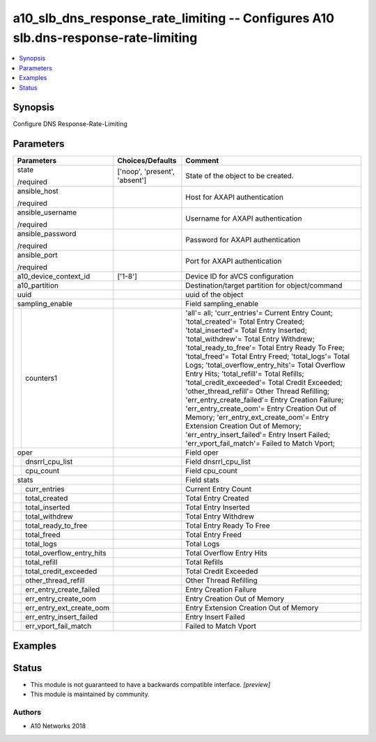 .. _a10_slb_dns_response_rate_limiting_module:


a10_slb_dns_response_rate_limiting -- Configures A10 slb.dns-response-rate-limiting
===================================================================================

.. contents::
   :local:
   :depth: 1


Synopsis
--------

Configure DNS Response-Rate-Limiting






Parameters
----------

+-------------------------------+-------------------------------+--------------------------------------------------------------------------------------------------------------------------------------------------------------------------------------------------------------------------------------------------------------------------------------------------------------------------------------------------------------------------------------------------------------------------------------------------------------------------------------------------------------------------------------------------------------------------------------------------------------------------------------------------------------------------------------------------------------------------------------------------------+
| Parameters                    | Choices/Defaults              | Comment                                                                                                                                                                                                                                                                                                                                                                                                                                                                                                                                                                                                                                                                                                                                                |
|                               |                               |                                                                                                                                                                                                                                                                                                                                                                                                                                                                                                                                                                                                                                                                                                                                                        |
|                               |                               |                                                                                                                                                                                                                                                                                                                                                                                                                                                                                                                                                                                                                                                                                                                                                        |
+===============================+===============================+========================================================================================================================================================================================================================================================================================================================================================================================================================================================================================================================================================================================================================================================================================================================================================+
| state                         | ['noop', 'present', 'absent'] | State of the object to be created.                                                                                                                                                                                                                                                                                                                                                                                                                                                                                                                                                                                                                                                                                                                     |
|                               |                               |                                                                                                                                                                                                                                                                                                                                                                                                                                                                                                                                                                                                                                                                                                                                                        |
| /required                     |                               |                                                                                                                                                                                                                                                                                                                                                                                                                                                                                                                                                                                                                                                                                                                                                        |
+-------------------------------+-------------------------------+--------------------------------------------------------------------------------------------------------------------------------------------------------------------------------------------------------------------------------------------------------------------------------------------------------------------------------------------------------------------------------------------------------------------------------------------------------------------------------------------------------------------------------------------------------------------------------------------------------------------------------------------------------------------------------------------------------------------------------------------------------+
| ansible_host                  |                               | Host for AXAPI authentication                                                                                                                                                                                                                                                                                                                                                                                                                                                                                                                                                                                                                                                                                                                          |
|                               |                               |                                                                                                                                                                                                                                                                                                                                                                                                                                                                                                                                                                                                                                                                                                                                                        |
| /required                     |                               |                                                                                                                                                                                                                                                                                                                                                                                                                                                                                                                                                                                                                                                                                                                                                        |
+-------------------------------+-------------------------------+--------------------------------------------------------------------------------------------------------------------------------------------------------------------------------------------------------------------------------------------------------------------------------------------------------------------------------------------------------------------------------------------------------------------------------------------------------------------------------------------------------------------------------------------------------------------------------------------------------------------------------------------------------------------------------------------------------------------------------------------------------+
| ansible_username              |                               | Username for AXAPI authentication                                                                                                                                                                                                                                                                                                                                                                                                                                                                                                                                                                                                                                                                                                                      |
|                               |                               |                                                                                                                                                                                                                                                                                                                                                                                                                                                                                                                                                                                                                                                                                                                                                        |
| /required                     |                               |                                                                                                                                                                                                                                                                                                                                                                                                                                                                                                                                                                                                                                                                                                                                                        |
+-------------------------------+-------------------------------+--------------------------------------------------------------------------------------------------------------------------------------------------------------------------------------------------------------------------------------------------------------------------------------------------------------------------------------------------------------------------------------------------------------------------------------------------------------------------------------------------------------------------------------------------------------------------------------------------------------------------------------------------------------------------------------------------------------------------------------------------------+
| ansible_password              |                               | Password for AXAPI authentication                                                                                                                                                                                                                                                                                                                                                                                                                                                                                                                                                                                                                                                                                                                      |
|                               |                               |                                                                                                                                                                                                                                                                                                                                                                                                                                                                                                                                                                                                                                                                                                                                                        |
| /required                     |                               |                                                                                                                                                                                                                                                                                                                                                                                                                                                                                                                                                                                                                                                                                                                                                        |
+-------------------------------+-------------------------------+--------------------------------------------------------------------------------------------------------------------------------------------------------------------------------------------------------------------------------------------------------------------------------------------------------------------------------------------------------------------------------------------------------------------------------------------------------------------------------------------------------------------------------------------------------------------------------------------------------------------------------------------------------------------------------------------------------------------------------------------------------+
| ansible_port                  |                               | Port for AXAPI authentication                                                                                                                                                                                                                                                                                                                                                                                                                                                                                                                                                                                                                                                                                                                          |
|                               |                               |                                                                                                                                                                                                                                                                                                                                                                                                                                                                                                                                                                                                                                                                                                                                                        |
| /required                     |                               |                                                                                                                                                                                                                                                                                                                                                                                                                                                                                                                                                                                                                                                                                                                                                        |
+-------------------------------+-------------------------------+--------------------------------------------------------------------------------------------------------------------------------------------------------------------------------------------------------------------------------------------------------------------------------------------------------------------------------------------------------------------------------------------------------------------------------------------------------------------------------------------------------------------------------------------------------------------------------------------------------------------------------------------------------------------------------------------------------------------------------------------------------+
| a10_device_context_id         | ['1-8']                       | Device ID for aVCS configuration                                                                                                                                                                                                                                                                                                                                                                                                                                                                                                                                                                                                                                                                                                                       |
|                               |                               |                                                                                                                                                                                                                                                                                                                                                                                                                                                                                                                                                                                                                                                                                                                                                        |
|                               |                               |                                                                                                                                                                                                                                                                                                                                                                                                                                                                                                                                                                                                                                                                                                                                                        |
+-------------------------------+-------------------------------+--------------------------------------------------------------------------------------------------------------------------------------------------------------------------------------------------------------------------------------------------------------------------------------------------------------------------------------------------------------------------------------------------------------------------------------------------------------------------------------------------------------------------------------------------------------------------------------------------------------------------------------------------------------------------------------------------------------------------------------------------------+
| a10_partition                 |                               | Destination/target partition for object/command                                                                                                                                                                                                                                                                                                                                                                                                                                                                                                                                                                                                                                                                                                        |
|                               |                               |                                                                                                                                                                                                                                                                                                                                                                                                                                                                                                                                                                                                                                                                                                                                                        |
|                               |                               |                                                                                                                                                                                                                                                                                                                                                                                                                                                                                                                                                                                                                                                                                                                                                        |
+-------------------------------+-------------------------------+--------------------------------------------------------------------------------------------------------------------------------------------------------------------------------------------------------------------------------------------------------------------------------------------------------------------------------------------------------------------------------------------------------------------------------------------------------------------------------------------------------------------------------------------------------------------------------------------------------------------------------------------------------------------------------------------------------------------------------------------------------+
| uuid                          |                               | uuid of the object                                                                                                                                                                                                                                                                                                                                                                                                                                                                                                                                                                                                                                                                                                                                     |
|                               |                               |                                                                                                                                                                                                                                                                                                                                                                                                                                                                                                                                                                                                                                                                                                                                                        |
|                               |                               |                                                                                                                                                                                                                                                                                                                                                                                                                                                                                                                                                                                                                                                                                                                                                        |
+-------------------------------+-------------------------------+--------------------------------------------------------------------------------------------------------------------------------------------------------------------------------------------------------------------------------------------------------------------------------------------------------------------------------------------------------------------------------------------------------------------------------------------------------------------------------------------------------------------------------------------------------------------------------------------------------------------------------------------------------------------------------------------------------------------------------------------------------+
| sampling_enable               |                               | Field sampling_enable                                                                                                                                                                                                                                                                                                                                                                                                                                                                                                                                                                                                                                                                                                                                  |
|                               |                               |                                                                                                                                                                                                                                                                                                                                                                                                                                                                                                                                                                                                                                                                                                                                                        |
|                               |                               |                                                                                                                                                                                                                                                                                                                                                                                                                                                                                                                                                                                                                                                                                                                                                        |
+---+---------------------------+-------------------------------+--------------------------------------------------------------------------------------------------------------------------------------------------------------------------------------------------------------------------------------------------------------------------------------------------------------------------------------------------------------------------------------------------------------------------------------------------------------------------------------------------------------------------------------------------------------------------------------------------------------------------------------------------------------------------------------------------------------------------------------------------------+
|   | counters1                 |                               | 'all'= all; 'curr_entries'= Current Entry Count; 'total_created'= Total Entry Created; 'total_inserted'= Total Entry Inserted; 'total_withdrew'= Total Entry Withdrew; 'total_ready_to_free'= Total Entry Ready To Free; 'total_freed'= Total Entry Freed; 'total_logs'= Total Logs; 'total_overflow_entry_hits'= Total Overflow Entry Hits; 'total_refill'= Total Refills; 'total_credit_exceeded'= Total Credit Exceeded; 'other_thread_refill'= Other Thread Refilling; 'err_entry_create_failed'= Entry Creation Failure; 'err_entry_create_oom'= Entry Creation Out of Memory; 'err_entry_ext_create_oom'= Entry Extension Creation Out of Memory; 'err_entry_insert_failed'= Entry Insert Failed; 'err_vport_fail_match'= Failed to Match Vport; |
|   |                           |                               |                                                                                                                                                                                                                                                                                                                                                                                                                                                                                                                                                                                                                                                                                                                                                        |
|   |                           |                               |                                                                                                                                                                                                                                                                                                                                                                                                                                                                                                                                                                                                                                                                                                                                                        |
+---+---------------------------+-------------------------------+--------------------------------------------------------------------------------------------------------------------------------------------------------------------------------------------------------------------------------------------------------------------------------------------------------------------------------------------------------------------------------------------------------------------------------------------------------------------------------------------------------------------------------------------------------------------------------------------------------------------------------------------------------------------------------------------------------------------------------------------------------+
| oper                          |                               | Field oper                                                                                                                                                                                                                                                                                                                                                                                                                                                                                                                                                                                                                                                                                                                                             |
|                               |                               |                                                                                                                                                                                                                                                                                                                                                                                                                                                                                                                                                                                                                                                                                                                                                        |
|                               |                               |                                                                                                                                                                                                                                                                                                                                                                                                                                                                                                                                                                                                                                                                                                                                                        |
+---+---------------------------+-------------------------------+--------------------------------------------------------------------------------------------------------------------------------------------------------------------------------------------------------------------------------------------------------------------------------------------------------------------------------------------------------------------------------------------------------------------------------------------------------------------------------------------------------------------------------------------------------------------------------------------------------------------------------------------------------------------------------------------------------------------------------------------------------+
|   | dnsrrl_cpu_list           |                               | Field dnsrrl_cpu_list                                                                                                                                                                                                                                                                                                                                                                                                                                                                                                                                                                                                                                                                                                                                  |
|   |                           |                               |                                                                                                                                                                                                                                                                                                                                                                                                                                                                                                                                                                                                                                                                                                                                                        |
|   |                           |                               |                                                                                                                                                                                                                                                                                                                                                                                                                                                                                                                                                                                                                                                                                                                                                        |
+---+---------------------------+-------------------------------+--------------------------------------------------------------------------------------------------------------------------------------------------------------------------------------------------------------------------------------------------------------------------------------------------------------------------------------------------------------------------------------------------------------------------------------------------------------------------------------------------------------------------------------------------------------------------------------------------------------------------------------------------------------------------------------------------------------------------------------------------------+
|   | cpu_count                 |                               | Field cpu_count                                                                                                                                                                                                                                                                                                                                                                                                                                                                                                                                                                                                                                                                                                                                        |
|   |                           |                               |                                                                                                                                                                                                                                                                                                                                                                                                                                                                                                                                                                                                                                                                                                                                                        |
|   |                           |                               |                                                                                                                                                                                                                                                                                                                                                                                                                                                                                                                                                                                                                                                                                                                                                        |
+---+---------------------------+-------------------------------+--------------------------------------------------------------------------------------------------------------------------------------------------------------------------------------------------------------------------------------------------------------------------------------------------------------------------------------------------------------------------------------------------------------------------------------------------------------------------------------------------------------------------------------------------------------------------------------------------------------------------------------------------------------------------------------------------------------------------------------------------------+
| stats                         |                               | Field stats                                                                                                                                                                                                                                                                                                                                                                                                                                                                                                                                                                                                                                                                                                                                            |
|                               |                               |                                                                                                                                                                                                                                                                                                                                                                                                                                                                                                                                                                                                                                                                                                                                                        |
|                               |                               |                                                                                                                                                                                                                                                                                                                                                                                                                                                                                                                                                                                                                                                                                                                                                        |
+---+---------------------------+-------------------------------+--------------------------------------------------------------------------------------------------------------------------------------------------------------------------------------------------------------------------------------------------------------------------------------------------------------------------------------------------------------------------------------------------------------------------------------------------------------------------------------------------------------------------------------------------------------------------------------------------------------------------------------------------------------------------------------------------------------------------------------------------------+
|   | curr_entries              |                               | Current Entry Count                                                                                                                                                                                                                                                                                                                                                                                                                                                                                                                                                                                                                                                                                                                                    |
|   |                           |                               |                                                                                                                                                                                                                                                                                                                                                                                                                                                                                                                                                                                                                                                                                                                                                        |
|   |                           |                               |                                                                                                                                                                                                                                                                                                                                                                                                                                                                                                                                                                                                                                                                                                                                                        |
+---+---------------------------+-------------------------------+--------------------------------------------------------------------------------------------------------------------------------------------------------------------------------------------------------------------------------------------------------------------------------------------------------------------------------------------------------------------------------------------------------------------------------------------------------------------------------------------------------------------------------------------------------------------------------------------------------------------------------------------------------------------------------------------------------------------------------------------------------+
|   | total_created             |                               | Total Entry Created                                                                                                                                                                                                                                                                                                                                                                                                                                                                                                                                                                                                                                                                                                                                    |
|   |                           |                               |                                                                                                                                                                                                                                                                                                                                                                                                                                                                                                                                                                                                                                                                                                                                                        |
|   |                           |                               |                                                                                                                                                                                                                                                                                                                                                                                                                                                                                                                                                                                                                                                                                                                                                        |
+---+---------------------------+-------------------------------+--------------------------------------------------------------------------------------------------------------------------------------------------------------------------------------------------------------------------------------------------------------------------------------------------------------------------------------------------------------------------------------------------------------------------------------------------------------------------------------------------------------------------------------------------------------------------------------------------------------------------------------------------------------------------------------------------------------------------------------------------------+
|   | total_inserted            |                               | Total Entry Inserted                                                                                                                                                                                                                                                                                                                                                                                                                                                                                                                                                                                                                                                                                                                                   |
|   |                           |                               |                                                                                                                                                                                                                                                                                                                                                                                                                                                                                                                                                                                                                                                                                                                                                        |
|   |                           |                               |                                                                                                                                                                                                                                                                                                                                                                                                                                                                                                                                                                                                                                                                                                                                                        |
+---+---------------------------+-------------------------------+--------------------------------------------------------------------------------------------------------------------------------------------------------------------------------------------------------------------------------------------------------------------------------------------------------------------------------------------------------------------------------------------------------------------------------------------------------------------------------------------------------------------------------------------------------------------------------------------------------------------------------------------------------------------------------------------------------------------------------------------------------+
|   | total_withdrew            |                               | Total Entry Withdrew                                                                                                                                                                                                                                                                                                                                                                                                                                                                                                                                                                                                                                                                                                                                   |
|   |                           |                               |                                                                                                                                                                                                                                                                                                                                                                                                                                                                                                                                                                                                                                                                                                                                                        |
|   |                           |                               |                                                                                                                                                                                                                                                                                                                                                                                                                                                                                                                                                                                                                                                                                                                                                        |
+---+---------------------------+-------------------------------+--------------------------------------------------------------------------------------------------------------------------------------------------------------------------------------------------------------------------------------------------------------------------------------------------------------------------------------------------------------------------------------------------------------------------------------------------------------------------------------------------------------------------------------------------------------------------------------------------------------------------------------------------------------------------------------------------------------------------------------------------------+
|   | total_ready_to_free       |                               | Total Entry Ready To Free                                                                                                                                                                                                                                                                                                                                                                                                                                                                                                                                                                                                                                                                                                                              |
|   |                           |                               |                                                                                                                                                                                                                                                                                                                                                                                                                                                                                                                                                                                                                                                                                                                                                        |
|   |                           |                               |                                                                                                                                                                                                                                                                                                                                                                                                                                                                                                                                                                                                                                                                                                                                                        |
+---+---------------------------+-------------------------------+--------------------------------------------------------------------------------------------------------------------------------------------------------------------------------------------------------------------------------------------------------------------------------------------------------------------------------------------------------------------------------------------------------------------------------------------------------------------------------------------------------------------------------------------------------------------------------------------------------------------------------------------------------------------------------------------------------------------------------------------------------+
|   | total_freed               |                               | Total Entry Freed                                                                                                                                                                                                                                                                                                                                                                                                                                                                                                                                                                                                                                                                                                                                      |
|   |                           |                               |                                                                                                                                                                                                                                                                                                                                                                                                                                                                                                                                                                                                                                                                                                                                                        |
|   |                           |                               |                                                                                                                                                                                                                                                                                                                                                                                                                                                                                                                                                                                                                                                                                                                                                        |
+---+---------------------------+-------------------------------+--------------------------------------------------------------------------------------------------------------------------------------------------------------------------------------------------------------------------------------------------------------------------------------------------------------------------------------------------------------------------------------------------------------------------------------------------------------------------------------------------------------------------------------------------------------------------------------------------------------------------------------------------------------------------------------------------------------------------------------------------------+
|   | total_logs                |                               | Total Logs                                                                                                                                                                                                                                                                                                                                                                                                                                                                                                                                                                                                                                                                                                                                             |
|   |                           |                               |                                                                                                                                                                                                                                                                                                                                                                                                                                                                                                                                                                                                                                                                                                                                                        |
|   |                           |                               |                                                                                                                                                                                                                                                                                                                                                                                                                                                                                                                                                                                                                                                                                                                                                        |
+---+---------------------------+-------------------------------+--------------------------------------------------------------------------------------------------------------------------------------------------------------------------------------------------------------------------------------------------------------------------------------------------------------------------------------------------------------------------------------------------------------------------------------------------------------------------------------------------------------------------------------------------------------------------------------------------------------------------------------------------------------------------------------------------------------------------------------------------------+
|   | total_overflow_entry_hits |                               | Total Overflow Entry Hits                                                                                                                                                                                                                                                                                                                                                                                                                                                                                                                                                                                                                                                                                                                              |
|   |                           |                               |                                                                                                                                                                                                                                                                                                                                                                                                                                                                                                                                                                                                                                                                                                                                                        |
|   |                           |                               |                                                                                                                                                                                                                                                                                                                                                                                                                                                                                                                                                                                                                                                                                                                                                        |
+---+---------------------------+-------------------------------+--------------------------------------------------------------------------------------------------------------------------------------------------------------------------------------------------------------------------------------------------------------------------------------------------------------------------------------------------------------------------------------------------------------------------------------------------------------------------------------------------------------------------------------------------------------------------------------------------------------------------------------------------------------------------------------------------------------------------------------------------------+
|   | total_refill              |                               | Total Refills                                                                                                                                                                                                                                                                                                                                                                                                                                                                                                                                                                                                                                                                                                                                          |
|   |                           |                               |                                                                                                                                                                                                                                                                                                                                                                                                                                                                                                                                                                                                                                                                                                                                                        |
|   |                           |                               |                                                                                                                                                                                                                                                                                                                                                                                                                                                                                                                                                                                                                                                                                                                                                        |
+---+---------------------------+-------------------------------+--------------------------------------------------------------------------------------------------------------------------------------------------------------------------------------------------------------------------------------------------------------------------------------------------------------------------------------------------------------------------------------------------------------------------------------------------------------------------------------------------------------------------------------------------------------------------------------------------------------------------------------------------------------------------------------------------------------------------------------------------------+
|   | total_credit_exceeded     |                               | Total Credit Exceeded                                                                                                                                                                                                                                                                                                                                                                                                                                                                                                                                                                                                                                                                                                                                  |
|   |                           |                               |                                                                                                                                                                                                                                                                                                                                                                                                                                                                                                                                                                                                                                                                                                                                                        |
|   |                           |                               |                                                                                                                                                                                                                                                                                                                                                                                                                                                                                                                                                                                                                                                                                                                                                        |
+---+---------------------------+-------------------------------+--------------------------------------------------------------------------------------------------------------------------------------------------------------------------------------------------------------------------------------------------------------------------------------------------------------------------------------------------------------------------------------------------------------------------------------------------------------------------------------------------------------------------------------------------------------------------------------------------------------------------------------------------------------------------------------------------------------------------------------------------------+
|   | other_thread_refill       |                               | Other Thread Refilling                                                                                                                                                                                                                                                                                                                                                                                                                                                                                                                                                                                                                                                                                                                                 |
|   |                           |                               |                                                                                                                                                                                                                                                                                                                                                                                                                                                                                                                                                                                                                                                                                                                                                        |
|   |                           |                               |                                                                                                                                                                                                                                                                                                                                                                                                                                                                                                                                                                                                                                                                                                                                                        |
+---+---------------------------+-------------------------------+--------------------------------------------------------------------------------------------------------------------------------------------------------------------------------------------------------------------------------------------------------------------------------------------------------------------------------------------------------------------------------------------------------------------------------------------------------------------------------------------------------------------------------------------------------------------------------------------------------------------------------------------------------------------------------------------------------------------------------------------------------+
|   | err_entry_create_failed   |                               | Entry Creation Failure                                                                                                                                                                                                                                                                                                                                                                                                                                                                                                                                                                                                                                                                                                                                 |
|   |                           |                               |                                                                                                                                                                                                                                                                                                                                                                                                                                                                                                                                                                                                                                                                                                                                                        |
|   |                           |                               |                                                                                                                                                                                                                                                                                                                                                                                                                                                                                                                                                                                                                                                                                                                                                        |
+---+---------------------------+-------------------------------+--------------------------------------------------------------------------------------------------------------------------------------------------------------------------------------------------------------------------------------------------------------------------------------------------------------------------------------------------------------------------------------------------------------------------------------------------------------------------------------------------------------------------------------------------------------------------------------------------------------------------------------------------------------------------------------------------------------------------------------------------------+
|   | err_entry_create_oom      |                               | Entry Creation Out of Memory                                                                                                                                                                                                                                                                                                                                                                                                                                                                                                                                                                                                                                                                                                                           |
|   |                           |                               |                                                                                                                                                                                                                                                                                                                                                                                                                                                                                                                                                                                                                                                                                                                                                        |
|   |                           |                               |                                                                                                                                                                                                                                                                                                                                                                                                                                                                                                                                                                                                                                                                                                                                                        |
+---+---------------------------+-------------------------------+--------------------------------------------------------------------------------------------------------------------------------------------------------------------------------------------------------------------------------------------------------------------------------------------------------------------------------------------------------------------------------------------------------------------------------------------------------------------------------------------------------------------------------------------------------------------------------------------------------------------------------------------------------------------------------------------------------------------------------------------------------+
|   | err_entry_ext_create_oom  |                               | Entry Extension Creation Out of Memory                                                                                                                                                                                                                                                                                                                                                                                                                                                                                                                                                                                                                                                                                                                 |
|   |                           |                               |                                                                                                                                                                                                                                                                                                                                                                                                                                                                                                                                                                                                                                                                                                                                                        |
|   |                           |                               |                                                                                                                                                                                                                                                                                                                                                                                                                                                                                                                                                                                                                                                                                                                                                        |
+---+---------------------------+-------------------------------+--------------------------------------------------------------------------------------------------------------------------------------------------------------------------------------------------------------------------------------------------------------------------------------------------------------------------------------------------------------------------------------------------------------------------------------------------------------------------------------------------------------------------------------------------------------------------------------------------------------------------------------------------------------------------------------------------------------------------------------------------------+
|   | err_entry_insert_failed   |                               | Entry Insert Failed                                                                                                                                                                                                                                                                                                                                                                                                                                                                                                                                                                                                                                                                                                                                    |
|   |                           |                               |                                                                                                                                                                                                                                                                                                                                                                                                                                                                                                                                                                                                                                                                                                                                                        |
|   |                           |                               |                                                                                                                                                                                                                                                                                                                                                                                                                                                                                                                                                                                                                                                                                                                                                        |
+---+---------------------------+-------------------------------+--------------------------------------------------------------------------------------------------------------------------------------------------------------------------------------------------------------------------------------------------------------------------------------------------------------------------------------------------------------------------------------------------------------------------------------------------------------------------------------------------------------------------------------------------------------------------------------------------------------------------------------------------------------------------------------------------------------------------------------------------------+
|   | err_vport_fail_match      |                               | Failed to Match Vport                                                                                                                                                                                                                                                                                                                                                                                                                                                                                                                                                                                                                                                                                                                                  |
|   |                           |                               |                                                                                                                                                                                                                                                                                                                                                                                                                                                                                                                                                                                                                                                                                                                                                        |
|   |                           |                               |                                                                                                                                                                                                                                                                                                                                                                                                                                                                                                                                                                                                                                                                                                                                                        |
+---+---------------------------+-------------------------------+--------------------------------------------------------------------------------------------------------------------------------------------------------------------------------------------------------------------------------------------------------------------------------------------------------------------------------------------------------------------------------------------------------------------------------------------------------------------------------------------------------------------------------------------------------------------------------------------------------------------------------------------------------------------------------------------------------------------------------------------------------+







Examples
--------

.. code-block:: yaml+jinja

    





Status
------




- This module is not guaranteed to have a backwards compatible interface. *[preview]*


- This module is maintained by community.



Authors
~~~~~~~

- A10 Networks 2018

